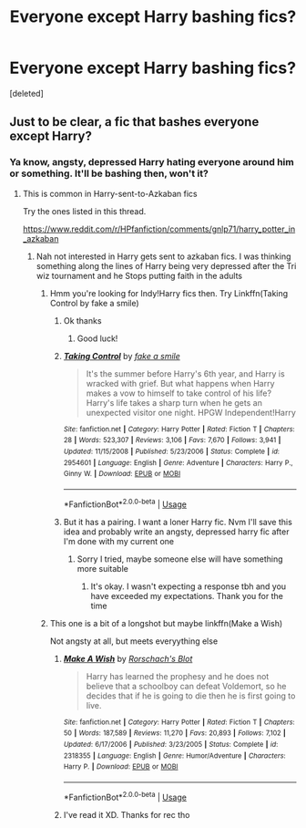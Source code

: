 #+TITLE: Everyone except Harry bashing fics?

* Everyone except Harry bashing fics?
:PROPERTIES:
:Score: 2
:DateUnix: 1594017469.0
:DateShort: 2020-Jul-06
:FlairText: Request
:END:
[deleted]


** Just to be clear, a fic that bashes everyone except Harry?
:PROPERTIES:
:Author: blandge
:Score: 2
:DateUnix: 1594030504.0
:DateShort: 2020-Jul-06
:END:

*** Ya know, angsty, depressed Harry hating everyone around him or something. It'll be bashing then, won't it?
:PROPERTIES:
:Author: Zeus_Kira
:Score: 2
:DateUnix: 1594030561.0
:DateShort: 2020-Jul-06
:END:

**** This is common in Harry-sent-to-Azkaban fics

Try the ones listed in this thread.

[[https://www.reddit.com/r/HPfanfiction/comments/gnlp71/harry_potter_in_azkaban]]
:PROPERTIES:
:Author: blandge
:Score: 2
:DateUnix: 1594030644.0
:DateShort: 2020-Jul-06
:END:

***** Nah not interested in Harry gets sent to azkaban fics. I was thinking something along the lines of Harry being very depressed after the Tri wiz tournament and he Stops putting faith in the adults
:PROPERTIES:
:Author: Zeus_Kira
:Score: 3
:DateUnix: 1594030714.0
:DateShort: 2020-Jul-06
:END:

****** Hmm you're looking for Indy!Harry fics then. Try Linkffn(Taking Control by fake a smile)
:PROPERTIES:
:Author: blandge
:Score: 1
:DateUnix: 1594030832.0
:DateShort: 2020-Jul-06
:END:

******* Ok thanks
:PROPERTIES:
:Author: Zeus_Kira
:Score: 1
:DateUnix: 1594030844.0
:DateShort: 2020-Jul-06
:END:

******** Good luck!
:PROPERTIES:
:Author: blandge
:Score: 1
:DateUnix: 1594030888.0
:DateShort: 2020-Jul-06
:END:


******* [[https://www.fanfiction.net/s/2954601/1/][*/Taking Control/*]] by [[https://www.fanfiction.net/u/1049281/fake-a-smile][/fake a smile/]]

#+begin_quote
  It's the summer before Harry's 6th year, and Harry is wracked with grief. But what happens when Harry makes a vow to himself to take control of his life? Harry's life takes a sharp turn when he gets an unexpected visitor one night. HPGW Independent!Harry
#+end_quote

^{/Site/:} ^{fanfiction.net} ^{*|*} ^{/Category/:} ^{Harry} ^{Potter} ^{*|*} ^{/Rated/:} ^{Fiction} ^{T} ^{*|*} ^{/Chapters/:} ^{28} ^{*|*} ^{/Words/:} ^{523,307} ^{*|*} ^{/Reviews/:} ^{3,106} ^{*|*} ^{/Favs/:} ^{7,670} ^{*|*} ^{/Follows/:} ^{3,941} ^{*|*} ^{/Updated/:} ^{11/15/2008} ^{*|*} ^{/Published/:} ^{5/23/2006} ^{*|*} ^{/Status/:} ^{Complete} ^{*|*} ^{/id/:} ^{2954601} ^{*|*} ^{/Language/:} ^{English} ^{*|*} ^{/Genre/:} ^{Adventure} ^{*|*} ^{/Characters/:} ^{Harry} ^{P.,} ^{Ginny} ^{W.} ^{*|*} ^{/Download/:} ^{[[http://www.ff2ebook.com/old/ffn-bot/index.php?id=2954601&source=ff&filetype=epub][EPUB]]} ^{or} ^{[[http://www.ff2ebook.com/old/ffn-bot/index.php?id=2954601&source=ff&filetype=mobi][MOBI]]}

--------------

*FanfictionBot*^{2.0.0-beta} | [[https://github.com/tusing/reddit-ffn-bot/wiki/Usage][Usage]]
:PROPERTIES:
:Author: FanfictionBot
:Score: 1
:DateUnix: 1594030846.0
:DateShort: 2020-Jul-06
:END:


******* But it has a pairing. I want a loner Harry fic. Nvm I'll save this idea and probably write an angsty, depressed harry fic after I'm done with my current one
:PROPERTIES:
:Author: Zeus_Kira
:Score: 1
:DateUnix: 1594030927.0
:DateShort: 2020-Jul-06
:END:

******** Sorry I tried, maybe someone else will have something more suitable
:PROPERTIES:
:Author: blandge
:Score: 2
:DateUnix: 1594031033.0
:DateShort: 2020-Jul-06
:END:

********* It's okay. I wasn't expecting a response tbh and you have exceeded my expectations. Thank you for the time
:PROPERTIES:
:Author: Zeus_Kira
:Score: 2
:DateUnix: 1594031094.0
:DateShort: 2020-Jul-06
:END:


****** This one is a bit of a longshot but maybe linkffn(Make a Wish)

Not angsty at all, but meets everyything else
:PROPERTIES:
:Author: blandge
:Score: 1
:DateUnix: 1594030971.0
:DateShort: 2020-Jul-06
:END:

******* [[https://www.fanfiction.net/s/2318355/1/][*/Make A Wish/*]] by [[https://www.fanfiction.net/u/686093/Rorschach-s-Blot][/Rorschach's Blot/]]

#+begin_quote
  Harry has learned the prophesy and he does not believe that a schoolboy can defeat Voldemort, so he decides that if he is going to die then he is first going to live.
#+end_quote

^{/Site/:} ^{fanfiction.net} ^{*|*} ^{/Category/:} ^{Harry} ^{Potter} ^{*|*} ^{/Rated/:} ^{Fiction} ^{T} ^{*|*} ^{/Chapters/:} ^{50} ^{*|*} ^{/Words/:} ^{187,589} ^{*|*} ^{/Reviews/:} ^{11,270} ^{*|*} ^{/Favs/:} ^{20,893} ^{*|*} ^{/Follows/:} ^{7,102} ^{*|*} ^{/Updated/:} ^{6/17/2006} ^{*|*} ^{/Published/:} ^{3/23/2005} ^{*|*} ^{/Status/:} ^{Complete} ^{*|*} ^{/id/:} ^{2318355} ^{*|*} ^{/Language/:} ^{English} ^{*|*} ^{/Genre/:} ^{Humor/Adventure} ^{*|*} ^{/Characters/:} ^{Harry} ^{P.} ^{*|*} ^{/Download/:} ^{[[http://www.ff2ebook.com/old/ffn-bot/index.php?id=2318355&source=ff&filetype=epub][EPUB]]} ^{or} ^{[[http://www.ff2ebook.com/old/ffn-bot/index.php?id=2318355&source=ff&filetype=mobi][MOBI]]}

--------------

*FanfictionBot*^{2.0.0-beta} | [[https://github.com/tusing/reddit-ffn-bot/wiki/Usage][Usage]]
:PROPERTIES:
:Author: FanfictionBot
:Score: 1
:DateUnix: 1594030981.0
:DateShort: 2020-Jul-06
:END:


******* I've read it XD. Thanks for rec tho
:PROPERTIES:
:Author: Zeus_Kira
:Score: 1
:DateUnix: 1594031008.0
:DateShort: 2020-Jul-06
:END:
